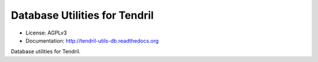 ==============================
Database Utilities for Tendril
==============================

.. image:: https://img.shields.io/travis/chintal/tendril-utils-db.svg
        :target: https://travis-ci.org/chintal/tendril-utils-db

.. image:: https://img.shields.io/pypi/v/tendril-utils-db.svg
        :target: https://pypi.python.org/pypi/tendril-utils-db

* License: AGPLv3
* Documentation: http://tendril-utils-db.readthedocs.org


Database utilities for Tendril.


